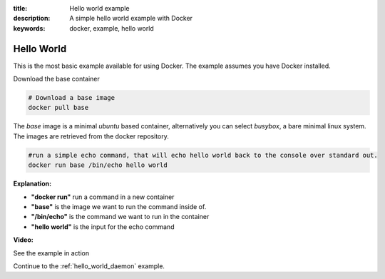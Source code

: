 :title: Hello world example
:description: A simple hello world example with Docker
:keywords: docker, example, hello world

.. _hello_world:

Hello World
===========
This is the most basic example available for using Docker. The example assumes you have Docker installed.


Download the base container

.. code-block:: bash

    # Download a base image
    docker pull base

The *base* image is a minimal *ubuntu* based container, alternatively you can select *busybox*, a bare
minimal linux system. The images are retrieved from the docker repository.


.. code-block:: bash

    #run a simple echo command, that will echo hello world back to the console over standard out.
    docker run base /bin/echo hello world

**Explanation:**

- **"docker run"** run a command in a new container 
- **"base"** is the image we want to run the command inside of.
- **"/bin/echo"** is the command we want to run in the container
- **"hello world"** is the input for the echo command



**Video:**

See the example in action

.. raw:: html

    <div style="margin-top:10px;">
      <iframe width="560" height="350" src="http://ascii.io/a/2603/raw" frameborder="0"></iframe>
    </div>


Continue to the :ref:`hello_world_daemon` example.
